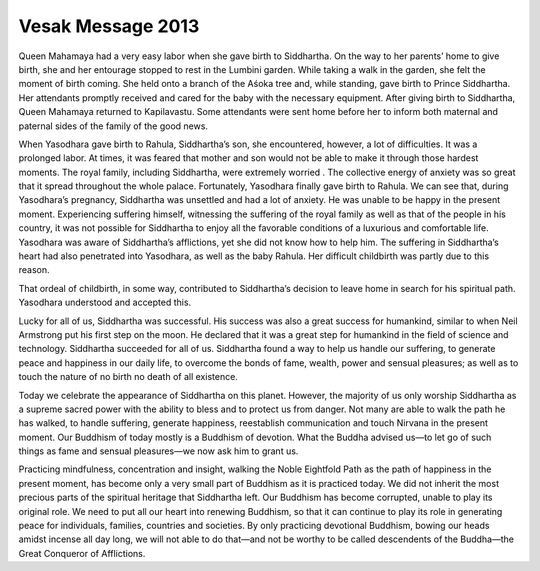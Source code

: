Vesak Message 2013
##################

Queen Mahamaya had a very easy labor when she gave birth to Siddhartha. On the way to her parents’ home to give birth, she and her entourage stopped to rest in the Lumbini garden. While taking a walk in the garden, she felt the moment of birth coming. She held onto a branch of the Aśoka tree and, while standing, gave birth to Prince Siddhartha. Her attendants promptly received and cared for the baby with the necessary equipment. After giving birth to Siddhartha, Queen Mahamaya returned to Kapilavastu. Some attendants were sent home before her to inform both maternal and paternal sides of the family of the good news.

When Yasodhara gave birth to Rahula, Siddhartha’s son, she encountered, however, a lot of difficulties. It was a prolonged labor. At times, it was feared that mother and son would not be able to make it through those hardest moments. The royal family, including Siddhartha, were extremely worried . The collective energy of anxiety was so great that it spread throughout the whole palace. Fortunately, Yasodhara finally gave birth to Rahula. We can see that, during Yasodhara’s pregnancy, Siddhartha was unsettled and had a lot of anxiety. He was unable to be happy in the present moment. Experiencing suffering himself, witnessing the suffering of the royal family as well as that of the people in his country, it was not possible for Siddhartha to enjoy all the favorable conditions of a luxurious and comfortable life. Yasodhara was aware of Siddhartha’s afflictions, yet she did not know how to help him. The suffering in Siddhartha’s heart had also penetrated into Yasodhara, as well as the baby Rahula. Her difficult childbirth was partly due to this reason.

That ordeal of childbirth, in some way, contributed to Siddhartha’s decision to leave home in search for his spiritual path. Yasodhara understood and accepted this.

Lucky for all of us, Siddhartha was successful. His success was also a great success for humankind, similar to when Neil Armstrong put his first step on the moon. He declared that it was a great step for humankind in the field of science and technology. Siddhartha succeeded for all of us. Siddhartha found a way to help us handle our suffering, to generate peace and happiness in our daily life, to overcome the bonds of fame, wealth, power and sensual pleasures; as well as to touch the nature of no birth no death of all existence.

Today we celebrate the appearance of Siddhartha on this planet. However, the majority of us only worship Siddhartha as a supreme sacred power with the ability to bless and to protect us from danger. Not many are able to walk the path he has walked, to handle suffering, generate happiness, reestablish communication and touch Nirvana in the present moment. Our Buddhism of today mostly is a Buddhism of devotion. What the Buddha advised us—to let go of such things as fame and sensual pleasures—we now ask him to grant us.

Practicing mindfulness, concentration and insight, walking the Noble Eightfold Path as the path of happiness in the present moment, has become only a very small part of Buddhism as it is practiced today. We did not inherit the most precious parts of the spiritual heritage that Siddhartha left. Our Buddhism has become corrupted, unable to play its original role. We need to put all our heart into renewing Buddhism, so that it can continue to play its role in generating peace for individuals, families, countries and societies. By only practicing devotional Buddhism, bowing our heads amidst incense all day long, we will not able to do that—and not be worthy to be called descendents of the Buddha—the Great Conqueror of Afflictions.